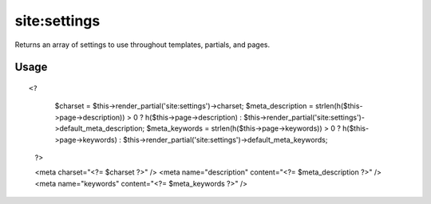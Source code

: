 =======
site:settings
=======

Returns an array of settings to use throughout templates, partials, and pages.

Usage
================

::

<?
		$charset = $this->render_partial('site:settings')->charset;
		$meta_description = strlen(h($this->page->description)) > 0 ? h($this->page->description) : $this->render_partial('site:settings')->default_meta_description;
		$meta_keywords = strlen(h($this->page->keywords)) > 0 ? h($this->page->keywords) : $this->render_partial('site:settings')->default_meta_keywords;
	?>
	
	<meta charset="<?= $charset ?>" />
	<meta name="description" content="<?= $meta_description ?>" />
	<meta name="keywords" content="<?= $meta_keywords ?>" />
